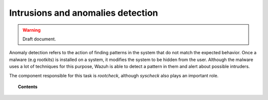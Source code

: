 .. _manual_anomalies_detection:

Intrusions and anomalies detection
===================================

.. warning::
	Draft document.

Anomaly detection refers to the action of finding patterns in the system that do not match the expected behavior. Once a malware (e.g rootkits) is installed on a system, it modifies the system to be hidden from the user. Although the malware uses a lot of techniques for this purpose, Wazuh is able to detect a pattern in them and alert about possible intruders.

The component responsible for this task is *rootcheck*, although *syscheck* also plays an important role.

.. topic:: Contents

    .. toctree::
        :maxdepth: 1

        manual_intrusions
        how_to_intrusions
        faqs_intrusions
        intrusions_settings
